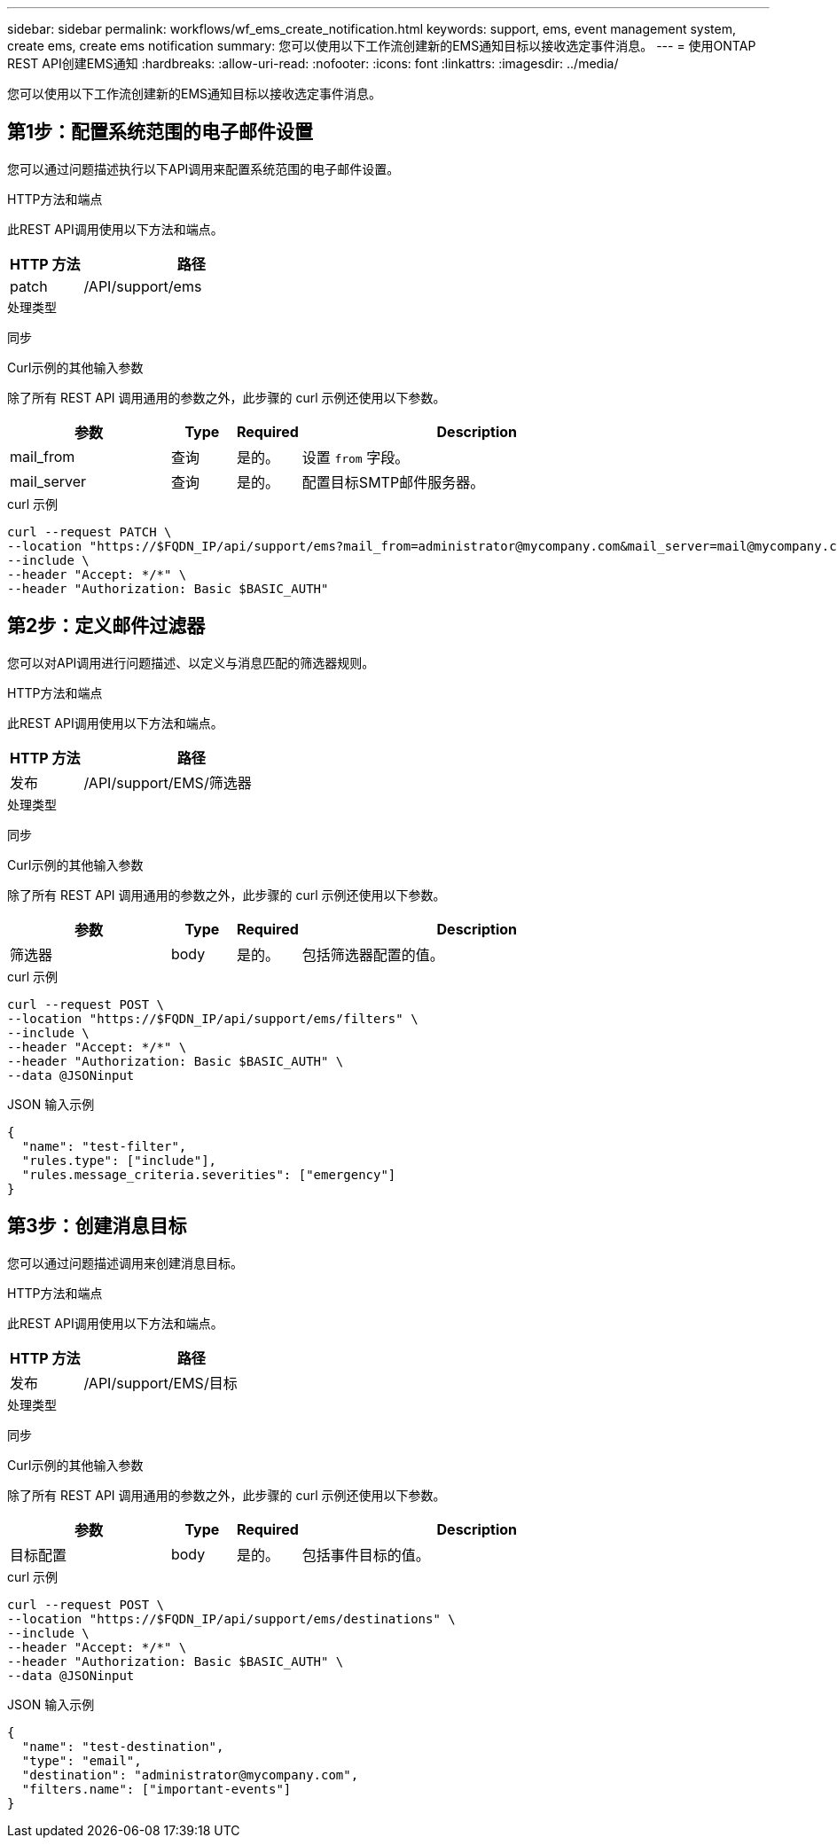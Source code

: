 ---
sidebar: sidebar 
permalink: workflows/wf_ems_create_notification.html 
keywords: support, ems, event management system, create ems, create ems notification 
summary: 您可以使用以下工作流创建新的EMS通知目标以接收选定事件消息。 
---
= 使用ONTAP REST API创建EMS通知
:hardbreaks:
:allow-uri-read: 
:nofooter: 
:icons: font
:linkattrs: 
:imagesdir: ../media/


[role="lead"]
您可以使用以下工作流创建新的EMS通知目标以接收选定事件消息。



== 第1步：配置系统范围的电子邮件设置

您可以通过问题描述执行以下API调用来配置系统范围的电子邮件设置。

.HTTP方法和端点
此REST API调用使用以下方法和端点。

[cols="25,75"]
|===
| HTTP 方法 | 路径 


| patch | /API/support/ems 
|===
.处理类型
同步

.Curl示例的其他输入参数
除了所有 REST API 调用通用的参数之外，此步骤的 curl 示例还使用以下参数。

[cols="25,10,10,55"]
|===
| 参数 | Type | Required | Description 


| mail_from | 查询 | 是的。 | 设置 `from` 字段。 


| mail_server | 查询 | 是的。 | 配置目标SMTP邮件服务器。 
|===
.curl 示例
[source, curl]
----
curl --request PATCH \
--location "https://$FQDN_IP/api/support/ems?mail_from=administrator@mycompany.com&mail_server=mail@mycompany.com" \
--include \
--header "Accept: */*" \
--header "Authorization: Basic $BASIC_AUTH"
----


== 第2步：定义邮件过滤器

您可以对API调用进行问题描述、以定义与消息匹配的筛选器规则。

.HTTP方法和端点
此REST API调用使用以下方法和端点。

[cols="25,75"]
|===
| HTTP 方法 | 路径 


| 发布 | /API/support/EMS/筛选器 
|===
.处理类型
同步

.Curl示例的其他输入参数
除了所有 REST API 调用通用的参数之外，此步骤的 curl 示例还使用以下参数。

[cols="25,10,10,55"]
|===
| 参数 | Type | Required | Description 


| 筛选器 | body | 是的。 | 包括筛选器配置的值。 
|===
.curl 示例
[source, curl]
----
curl --request POST \
--location "https://$FQDN_IP/api/support/ems/filters" \
--include \
--header "Accept: */*" \
--header "Authorization: Basic $BASIC_AUTH" \
--data @JSONinput
----
.JSON 输入示例
[source, json]
----
{
  "name": "test-filter",
  "rules.type": ["include"],
  "rules.message_criteria.severities": ["emergency"]
}
----


== 第3步：创建消息目标

您可以通过问题描述调用来创建消息目标。

.HTTP方法和端点
此REST API调用使用以下方法和端点。

[cols="25,75"]
|===
| HTTP 方法 | 路径 


| 发布 | /API/support/EMS/目标 
|===
.处理类型
同步

.Curl示例的其他输入参数
除了所有 REST API 调用通用的参数之外，此步骤的 curl 示例还使用以下参数。

[cols="25,10,10,55"]
|===
| 参数 | Type | Required | Description 


| 目标配置 | body | 是的。 | 包括事件目标的值。 
|===
.curl 示例
[source, curl]
----
curl --request POST \
--location "https://$FQDN_IP/api/support/ems/destinations" \
--include \
--header "Accept: */*" \
--header "Authorization: Basic $BASIC_AUTH" \
--data @JSONinput
----
.JSON 输入示例
[source, curl]
----
{
  "name": "test-destination",
  "type": "email",
  "destination": "administrator@mycompany.com",
  "filters.name": ["important-events"]
}
----